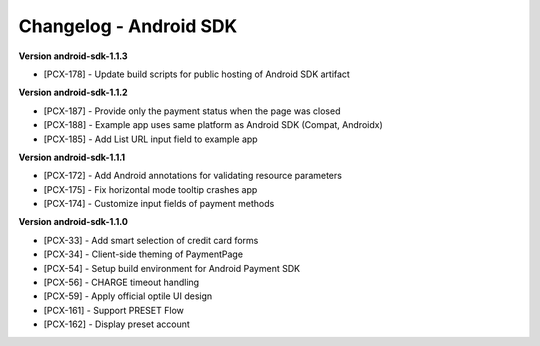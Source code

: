 Changelog - Android SDK
~~~~~~~~~~~~~~~~~~~~~~~~~

**Version android-sdk-1.1.3**

* [PCX-178] - Update build scripts for public hosting of Android SDK artifact

**Version android-sdk-1.1.2**

* [PCX-187] - Provide only the payment status when the page was closed
* [PCX-188] - Example app uses same platform as Android SDK (Compat, Androidx)
* [PCX-185] - Add List URL input field to example app

**Version android-sdk-1.1.1**

* [PCX-172] - Add Android annotations for validating resource parameters
* [PCX-175] - Fix horizontal mode tooltip crashes app
* [PCX-174] - Customize input fields of payment methods

**Version android-sdk-1.1.0**

* [PCX-33] - Add smart selection of credit card forms
* [PCX-34] - Client-side theming of PaymentPage
* [PCX-54] - Setup build environment for Android Payment SDK
* [PCX-56] - CHARGE timeout handling
* [PCX-59] - Apply official optile UI design
* [PCX-161] - Support PRESET Flow
* [PCX-162] - Display preset account
